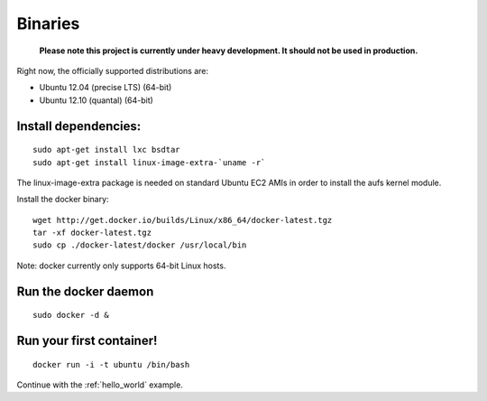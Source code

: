 .. _binaries:

Binaries
========

  **Please note this project is currently under heavy development. It should not be used in production.**


Right now, the officially supported distributions are:

- Ubuntu 12.04 (precise LTS) (64-bit)
- Ubuntu 12.10 (quantal) (64-bit)


Install dependencies:
---------------------

::

    sudo apt-get install lxc bsdtar
    sudo apt-get install linux-image-extra-`uname -r`

The linux-image-extra package is needed on standard Ubuntu EC2 AMIs in order to install the aufs kernel module.

Install the docker binary:

::

    wget http://get.docker.io/builds/Linux/x86_64/docker-latest.tgz
    tar -xf docker-latest.tgz
    sudo cp ./docker-latest/docker /usr/local/bin

Note: docker currently only supports 64-bit Linux hosts.


Run the docker daemon
---------------------

::

    sudo docker -d &


Run your first container!
-------------------------

::

    docker run -i -t ubuntu /bin/bash



Continue with the :ref:`hello_world` example.
